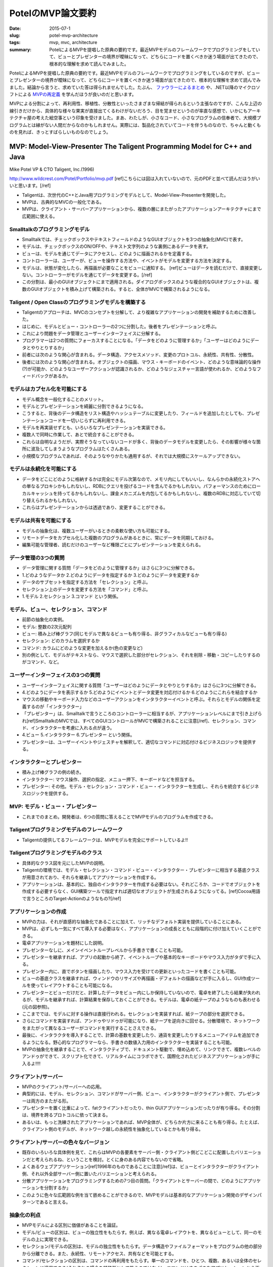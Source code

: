 PotelのMVP論文要約
###################

:date: 2015-07-1
:slug: potel-mvp-architecture
:tags: mvp, mvc, architecture
:summary: PotelによるMVPを提唱した原典の要約です。最近MVPモデルのフレームワークでプログラミングをしていて、ビューとプレゼンターの境界が曖昧になって、どちらにコードを置くべきか迷う場面が出てきたので、根本的な理解を求めて読んでみました。
 
PotelによるMVPを提唱した原典の要約です。最近MVPモデルのフレームワークでプログラミングをしているのですが、ビューとプレゼンターの境界が曖昧になって、どちらにコードを置くべきか迷う場面が出てきたので、根本的な理解を求めて読んでみました。結論から言うと、求めていた答は得られませんでした。たぶん、 `ファウラーによるまとめ <http://www.martinfowler.com/eaaDev/uiArchs.html>`_ や、.NET以降のマイクロソフトによる `MVPの再定義 <https://msdn.microsoft.com/en-us/library/ff709839.aspx>`_ を学んだほうが良いのだと思います。

MVPによる分割によって、再利用性、移植性、分散性といったさまざまな帰結が得られるという主張なのですが、こんな上辺の線引きだけから、具体的な様々な果実が直接出てくるわけがないだろう、目を覚ませというのが率直な感想で、いかにもアーキテクチャ屋の考えた絵空事という印象を受けました。まあ、わたしが、小さなコード、小さなプログラムの信奉者で、大規模プログラムとは縁がない人間だからなのかもしれません。実際には、製品化されていてコードを伴うものなので、ちゃんと動くものを見れば、きっとすばらしいものなのでしょう。

MVP: Model-View-Presenter The Taligent Programming Model for C++ and Java
==========================================================================

Mike Potel VP & CTO Taligent, Inc.(1996)

http://www.wildcrest.com/Potel/Portfolio/mvp.pdf [ref]こちらには図は入れていないので、元のPDFと並べて読んだほうがいいと思います。[/ref]

* Taligentは、次世代のC++とJava用プログラミングモデルとして、Model-View-Presenterを開発した。
* MVPは、古典的なMVCの一般化である。
* MVPは、クライアント・サーバーアプリケーションから、複数の層にまたがったアプリケーションアーキテクチャにまで広範囲に使える。

Smalltalkのプログラミングモデル
--------------------------------

* Smalltalkでは、チェックボックスやテキストフィールドのようなGUIオブジェクトを3つの抽象化(MVC)で表す。
* モデルは、チェックボックスのON/OFFや、テキスト文字列のような裏側にあるデータを表す。
* ビューは、モデルを通じてデータにアクセスし、どのように描画されるかを定義する。
* コントローラーは、ユーザーが、ビューを操作する方法や、イベントがモデルを変更する方法を決定する。
* モデルは、状態が変化したら、再描画が必要なことをビューに通知する。 [ref]ビューはデータを読むだけで、直接変更しない。コントローラーがモデルを通じてデータを変更する。[/ref]
* この分割は、最小のGUIオブジェクトにまで適用される。ダイアログボックスのような複合的なGUIオブジェクトは、複数のGUIオブジェクトを積み上げて構築される。すると、全体がMVCで構築されるようになる。

Taligent / Open Classのプログラミングモデルを構築する
-----------------------------------------------------

* Taligentのアプローチは、MVCのコンセプトを分解して、より複雑なアプリケーションの開発を補助するために改善した。
* はじめに、モデルとビュー・コントローラーの2つに分割した。後者をプレゼンテーションと呼ぶ。
* これにより問題をデータ管理とユーザーインターフェイスに分解する。
* プログラマーは2つの質問にフォーカスすることになる。「データをどのように管理するか」「ユーザーはどのようにデータとやりとりするか」
* 前者には次のような関心が含まれる。データ構造、アクセスメソッド、変更のプロトコル、永続性、共有性、分散性。
* 後者には次のような関心が含まれる。オブジェクトの描画、マウス・キーボードのイベント、どのような意味論的な操作(?)が可能か、どのようなユーザーアクションが認識されるか、どのようなジェスチャー言語が使われるか、どのようなフィードバックがあるか。

モデルはカプセル化を可能にする
-------------------------------

* モデル概念を一般化することのメリット。
* モデルとプレゼンテーションを綺麗に分割できるようになる。
* こうすると、背後のデータ構造をリスト構造やハッシュテーブルに変更したり、フィールドを追加したとしても、プレゼンテーションコードを一切いじらずに再利用できる。
* モデルを再実装せずとも、いろいろなプレゼンテーションを実装できる。
* 複数人で同時に作業して、あとで統合することができる。
* これらは自明なようだが、実際そうなっていないコードが多く、背後のデータモデルを変更したら、その影響が様々な箇所に波及してしまうようなプログラムはたくさんある。
* 小規模なプログラムであれば、そのようなやりかたも通用するが、それでは大規模にスケールアップできない。

モデルは永続化を可能にする
---------------------------

* データをどこにどのように格納するかは完全にモデル次第なので、メモリ内にしてもいいし、なんらかの永続化ストアへの単なるプロキシかもしれないし、RDBにクエリを投げるコードを含んでるかもしれない。パフォーマンスのためにローカルキャッシュを持ってるかもしれないし、課金メカニズムを内包してるかもしれないし、複数のRDBに対応していて切り替えられるかもしれない。
* これらはプレゼンテーションからは透過であり、変更することができる。

モデルは共有を可能にする
------------------------

* モデルの抽象化は、複数ユーザーがいるときの柔軟な使い方も可能にする。
* リモートデータをカプセル化した複数のプログラムがあるときに、常にデータを同期しておける。
* 編集可能な管理者、読むだけのユーザーなど権限ごとにプレゼンテーションを変えられる。

データ管理の3つの質問
----------------------

* データ管理に関する質問「データをどのように管理するか」はさらに3つに分解できる。
* 1.どのようなデータか 2.どのようにデータを指定するか 3.どのようにデータを変更するか
* データのサブセットを指定する方法を「セレクション」と呼ぶ。
* セレクション上のデータを変更する方法を「コマンド」と呼ぶ。
* 1.モデル 2.セレクション 3.コマンド という関係。

モデル、ビュー、セレクション、コマンド
--------------------------------------

* 前節の抽象化の実例。
* モデル: 整数の2次元配列
* ビュー: 積み上げ棒グラフ(同じモデルで異なるビューも有り得る、非グラフィカルなビューも有り得る)
* セレクション: どのカラムを選択するか
* コマンド: カラムにどのような変更を加えるか(色の変更など)
* 別の例として、モデルがテキストなら、マウスで選択した部分がセレクション、それを削除・移動・コピーしたりするのがコマンド、など。

ユーザーインターフェイスの3つの質問
------------------------------------

* ユーザーインターフェイスに関する質問「ユーザーはどのようにデータとやりとりするか」はさらに3つに分解できる。
* 4.どのようにデータを表示するか 5.どのようにイベントとデータ変更を対応付けるか 6.どのようにこれらを結合するか
* マウスの移動やキーボード入力などのユーザーアクションをインタラクターイベントと呼ぶ。それらとモデルの関係を定義するのが「インタラクター」
* 「プレゼンター」は、Smalltalkで言うところのコントローラーに相当するが、アプリケーションレベルにまで引き上げられ[ref]SmalltalkのMVCでは、すべてのGUIコントロールがMVCで構築されることに注意[/ref]、セレクション、コマンド、インタラクターを考慮に入れる点が違う。
* 4.ビュー 5.インタラクター 6.プレゼンター という関係。
* プレゼンターは、ユーザーイベントやジェスチャを解釈して、適切なコマンドに対応付けるビジネスロジックを提供する。

インタラクターとプレゼンター
-----------------------------

* 積み上げ棒グラフの例の続き。
* インタラクター: マウス操作、選択の指定、メニュー押下、キーボードなどを担当する。
* プレゼンター: その他。モデル・セレクション・コマンド・ビュー・インタラクターを生成し、それらを統合するビジネスロジックを提供する。

MVP: モデル・ビュー・プレゼンター
----------------------------------

* これまでのまとめ。開発者は、6つの質問に答えることでMVPモデルのプログラムを作成できる。

Taligentプログラミングモデルのフレームワーク
--------------------------------------------

* Taligentの提供してるフレームワークは、MVPモデルを完全にサポートしているよ!!

Taligentプログラミングモデルのクラス
-------------------------------------

* 具体的なクラス図を元にしたMVPの説明。
* Taligentの環境では、モデル・セレクション・コマンド・ビュー・インタラクター・プレゼンターに相当する基底クラスが用意されており、それらを継承してアプリケーションを作成する。
* アプリケーションは、基本的に、独自のインタラクターを作成する必要はない。それどころか、コードでオブジェクトを作成する必要すらなく、GUI構築ツールで指定すれば適切なオブジェクトが生成されるようになってる。[ref]Cocoa用語で言うところのTarget-Actionのようなもの?[/ref]

アプリケーションの作成
----------------------

* MVPの力は、それが直感的な抽象化であることに加えて、リッチなデフォルト実装を提供していることにある。
* MVPは、必ずしも一気にすべて導入する必要はなく、アプリケーションの成長とともに段階的に付け加えていくことができる。
* 電卓アプリケーションを題材にした説明。
* プレゼンターなしに、メインイベントループレベルから手書きで書くことも可能。
* プレゼンターを継承すれば、アプリの起動から終了、イベントループや基本的なキーボードやマウス入力がタダで手に入る。
* プレゼンター内に、直でボタンを描画したり、マウス入力を受けての更新といったコードを書くことも可能。
* ビューの基底クラスを継承すれば、ウィンドウのリサイズや再描画・デフォルトの描画などが手に入るし、GUI作成ツールを使ってレイアウトすることも可能になる。
* プレゼンターとビューだけだと、計算したデータをビュー内にしか保持していないので、電卓を終了したら結果が失われるが、モデルを継承すれば、計算結果を保存しておくことができる。モデルは、電卓の紙テープのようなものも表わせる(元の図参照)。
* ここまででは、モデルに対する操作は直接行われる。セレクションを実装すれば、紙テープの部分を選択できる。
* さらにコマンドを実装すれば、アンドゥやリドゥが可能になり、紙テープを逆向きに回せる。分散環境で、ネットワークをまたがって異なるユーザーがコマンドを実行することさえできる。
* 最後に、インタラクタを導入することで、計算の基数を変更したり、通貨を変更したりするメニューアイテムを追加できるようになる。野心的なプログラマーなら、手書きの数値入力用のインタラクターを実装することも可能。
* MVPの抽象化を継承することで、インタラクティブで、ドキュメント駆動で、埋め込めて、リンクできて、複数レベルのアンドゥができて、スクリプト化できて、リアルタイムにコラボできて、国際化されたビジネスアプリケーションが手に入るよ!!!!

クライアント/サーバー
----------------------

* MVPのクライアント/サーバーへの応用。
* 典型的には、モデル、セレクション、コマンドがサーバー側、ビュー、インタラクターがクライアント側で、プレゼンターは両方のまたがる形。
* プレゼンターを置く比重によって、fatクライアントだったり、thin GUIアプリケーションだったりが有り得る。その分割は、境界を跨るプロトコルに依って決まる。
* あるいは、もっと洗練されたアプリケーションであれば、MVP全体が、どちらか片方に来ることも有り得る。たとえば、クライアント側のモデルが、ネットワーク越しの永続性を抽象化しているとかも有り得る。

クライアント/サーバーの色々なバージョン
---------------------------------------

* 既存のいろいろな具体例を見て、これらはMVPの各要素をサーバー側・クライアント側どこどこに配置したバリエーションだと考えられるね、ということを検討。とくに身のある内容でもないので省略。
* よくあるウェブアプリケーション[ref]1996年のものであることに注意[/ref]は、ビューとインタラクターがクライアント側、それ以外全部サーバー側に置いたバリエーションと考えられる。
* 分散アプリケーションをプログラミングするための7つ目の質問。「クライアントとサーバーの間で、どのようにアプリケーションを分割するか」
* このように色々な広範囲な例を当て嵌めることができるので、MVPモデルは基本的なアプリケーション開発のデザインパターンであると言える。

抽象化の利点
-------------

* MVPモデルによる区別に価値があることを論証。
* モデル/ビューの区別は、ビューの独立性をもたらす。例えば、異なる電卓レイアウトを、異なるビューとして、同一のモデルの上に実現できる。
* セレクション/モデルの区別は、モデルの独立性をもたらす。データ構造やファイルフォーマットをプログラムの他の部分から分離できる。また、永続性、リモートアクセス、共有などを可能とする。
* コマンド/セレクションの区別は、コマンドの再利用をもたらす。単一のコマンドを、ひとつ、複数、あるいは全体のセレクションに適用できる(それぞれの場合を特殊形として扱うのではなく)。コマンドはさまざまなアプリケーションから再利用することができる。
* インタラクター/ビューの区別は、入力の一般性をもたらす。アプリケーションロジックを変更することなく、異なるメニュー、ダイアログ、キーボードショートカット、ジェスチャ、あるいは手書き入力をサポートできる。
* プレゼンターからコマンド・インタラクターを分離することは、再利用可能なロジックをもたらす。例えば、科学計算の単位変換や、金融の複利計算を異なる文脈で再利用できる。
* これらによって、マルチプラットフォーム、複数標準での移植性、分散化、複数レイヤーでの分割が得られる。

要約
----

* Taligentはいろんな環境でMVPモデル使ってがんばってるよ!

